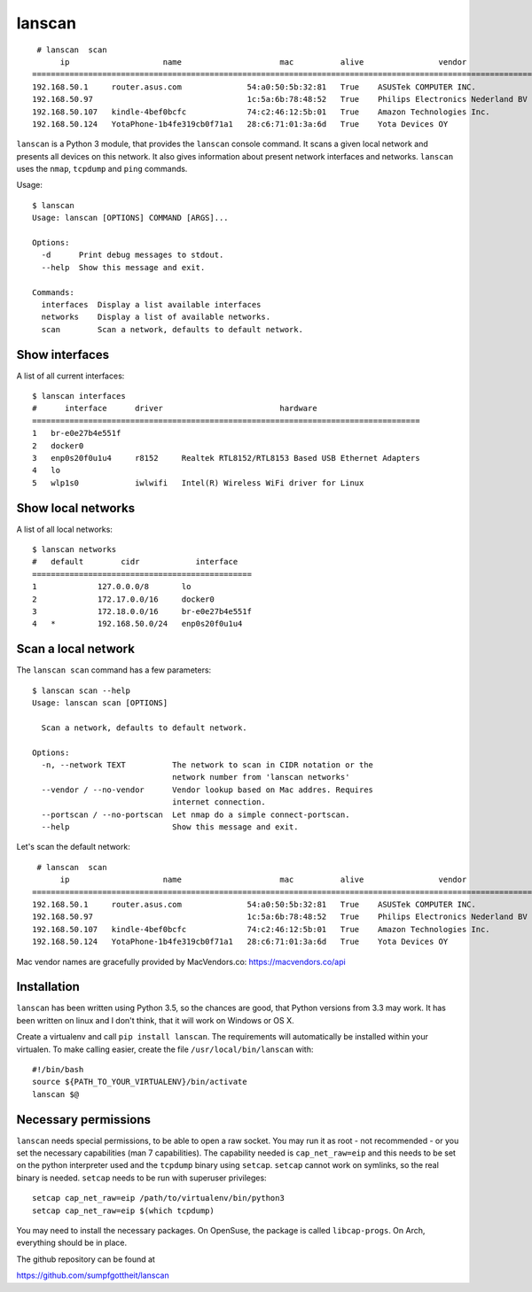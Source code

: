 lanscan
=======

::

     # lanscan  scan
          ip                    name                     mac          alive                vendor                                        open ports
    =======================================================================================================================================================================
    192.168.50.1     router.asus.com              54:a0:50:5b:32:81   True    ASUSTek COMPUTER INC.              53, 8443
    192.168.50.97                                 1c:5a:6b:78:48:52   True    Philips Electronics Nederland BV   2323, 8000, 49154
    192.168.50.107   kindle-4bef0bcfc             74:c2:46:12:5b:01   True    Amazon Technologies Inc.           5000, 5555, 7000, 7100, 8008
    192.168.50.124   YotaPhone-1b4fe319cb0f71a1   28:c6:71:01:3a:6d   True    Yota Devices OY

``lanscan`` is a Python 3 module, that provides the ``lanscan`` console
command. It scans a given local network and presents all devices on this
network. It also gives information about present network interfaces and
networks. ``lanscan`` uses the ``nmap``, ``tcpdump`` and ``ping``
commands.

Usage::

    $ lanscan
    Usage: lanscan [OPTIONS] COMMAND [ARGS]...

    Options:
      -d      Print debug messages to stdout.
      --help  Show this message and exit.

    Commands:
      interfaces  Display a list available interfaces
      networks    Display a list of available networks.
      scan        Scan a network, defaults to default network.

Show interfaces
---------------

A list of all current interfaces::

    $ lanscan interfaces
    #      interface      driver                         hardware
    ===================================================================================
    1   br-e0e27b4e551f
    2   docker0
    3   enp0s20f0u1u4     r8152     Realtek RTL8152/RTL8153 Based USB Ethernet Adapters
    4   lo
    5   wlp1s0            iwlwifi   Intel(R) Wireless WiFi driver for Linux

Show local networks
-------------------

A list of all local networks::

    $ lanscan networks
    #   default        cidr            interface
    ===============================================
    1             127.0.0.0/8       lo
    2             172.17.0.0/16     docker0
    3             172.18.0.0/16     br-e0e27b4e551f
    4   *         192.168.50.0/24   enp0s20f0u1u4

Scan a local network
--------------------

The ``lanscan scan`` command has a few parameters::

    $ lanscan scan --help
    Usage: lanscan scan [OPTIONS]

      Scan a network, defaults to default network.

    Options:
      -n, --network TEXT          The network to scan in CIDR notation or the
                                  network number from 'lanscan networks'
      --vendor / --no-vendor      Vendor lookup based on Mac addres. Requires
                                  internet connection.
      --portscan / --no-portscan  Let nmap do a simple connect-portscan.
      --help                      Show this message and exit.

Let's scan the default network::

     # lanscan  scan
          ip                    name                     mac          alive                vendor                                        open ports
    =======================================================================================================================================================================
    192.168.50.1     router.asus.com              54:a0:50:5b:32:81   True    ASUSTek COMPUTER INC.              53, 8443
    192.168.50.97                                 1c:5a:6b:78:48:52   True    Philips Electronics Nederland BV   2323, 8000, 49154
    192.168.50.107   kindle-4bef0bcfc             74:c2:46:12:5b:01   True    Amazon Technologies Inc.           5000, 5555, 7000, 7100, 8008
    192.168.50.124   YotaPhone-1b4fe319cb0f71a1   28:c6:71:01:3a:6d   True    Yota Devices OY


Mac vendor names are gracefully provided by MacVendors.co: https://macvendors.co/api

Installation
------------

``lanscan`` has been written using Python 3.5, so the chances are good,
that Python versions from 3.3 may work. It has been written on linux and
I don't think, that it will work on Windows or OS X.

Create a virtualenv and call ``pip install lanscan``. The requirements
will automatically be installed within your virtualen. To make calling
easier, create the file ``/usr/local/bin/lanscan`` with::

     #!/bin/bash
     source ${PATH_TO_YOUR_VIRTUALENV}/bin/activate
     lanscan $@


Necessary permissions
---------------------

``lanscan`` needs special permissions, to be able to open a raw socket. You may run it as root - not recommended - or you set the necessary capabilities (man 7 capabilities).
The capability needed is ``cap_net_raw=eip`` and this needs to be set on the python interpreter used and the ``tcpdump`` binary using ``setcap``. ``setcap`` cannot work on
symlinks, so the real binary is needed. ``setcap`` needs to be run with superuser privileges::

   setcap cap_net_raw=eip /path/to/virtualenv/bin/python3
   setcap cap_net_raw=eip $(which tcpdump)

You may need to install the necessary packages. On OpenSuse, the package is called ``libcap-progs``. On Arch, everything should be in place.

The github repository can be found at

https://github.com/sumpfgottheit/lanscan
